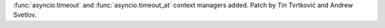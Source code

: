 :func:`asyncio.timeout` and :func:`asyncio.timeout_at` context managers
added. Patch by Tin Tvrtković and Andrew Svetlov.
